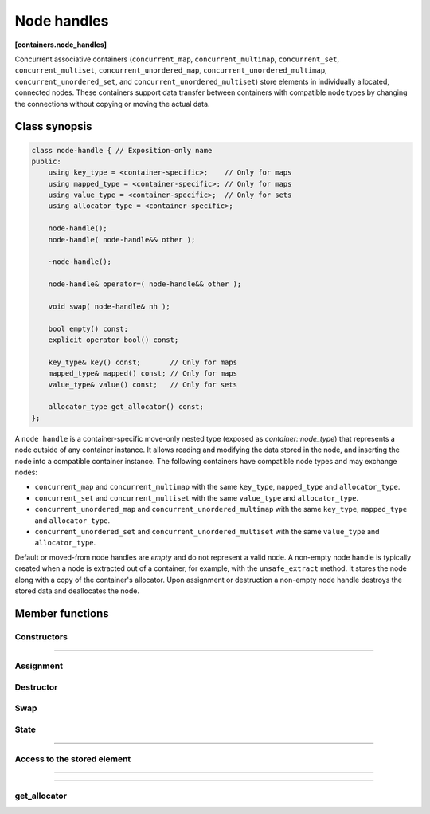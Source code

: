 .. SPDX-FileCopyrightText: 2019-2020 Intel Corporation
..
.. SPDX-License-Identifier: CC-BY-4.0

============
Node handles
============
**[containers.node_handles]**

Concurrent associative containers (``concurrent_map``, ``concurrent_multimap``, ``concurrent_set``, ``concurrent_multiset``,
``concurrent_unordered_map``, ``concurrent_unordered_multimap``, ``concurrent_unordered_set``,
and ``concurrent_unordered_multiset``) store elements in individually allocated, connected nodes.
These containers support data transfer between containers with compatible node types by changing the connections
without copying or moving the actual data.

Class synopsis
--------------

.. code:: cpp

    class node-handle { // Exposition-only name
    public:
        using key_type = <container-specific>;    // Only for maps
        using mapped_type = <container-specific>; // Only for maps
        using value_type = <container-specific>;  // Only for sets
        using allocator_type = <container-specific>;

        node-handle();
        node-handle( node-handle&& other );

        ~node-handle();

        node-handle& operator=( node-handle&& other );

        void swap( node-handle& nh );

        bool empty() const;
        explicit operator bool() const;

        key_type& key() const;       // Only for maps
        mapped_type& mapped() const; // Only for maps
        value_type& value() const;   // Only for sets

        allocator_type get_allocator() const;
    };

A ``node handle`` is a container-specific move-only nested type (exposed as `container::node_type`) that
represents a node outside of any container instance. It allows reading and modifying the data stored in the node,
and inserting the node into a compatible container instance. The following containers have compatible node types and
may exchange nodes:

* ``concurrent_map`` and ``concurrent_multimap`` with the same ``key_type``, ``mapped_type`` and
  ``allocator_type``.
* ``concurrent_set`` and ``concurrent_multiset`` with the same ``value_type`` and ``allocator_type``.
* ``concurrent_unordered_map`` and ``concurrent_unordered_multimap`` with the same ``key_type``, ``mapped_type`` and
  ``allocator_type``.
* ``concurrent_unordered_set`` and ``concurrent_unordered_multiset`` with the same ``value_type`` and ``allocator_type``.

Default or moved-from node handles are `empty` and do not represent a valid node.
A non-empty node handle is typically created when a node is extracted out of a container, for example, with the ``unsafe_extract``
method. It stores the node along with a copy of the container's allocator.
Upon assignment or destruction a non-empty node handle destroys the stored data and deallocates the node.

Member functions
----------------

Constructors
~~~~~~~~~~~~

.. cpp:function:: node-handle();

    Constructs an empty node handle.

-----------------------------------------------------------------------------

.. cpp:function::  node-handle( node-handle&& other );

    Constructs a node handle that takes ownership of the node from ``other``.

    ``other`` is left in an empty state.

Assignment
~~~~~~~~~~

.. cpp:function:: node-handle& operator=( node-handle&& other );

    Transfers ownership of the node from ``other`` to ``*this``.
    If ``*this`` was not empty before transferring, destroys and deallocates the stored node.

    Move assigns the stored allocator if ``std::allocator_traits<allocator_type>::propagate_on_container_move_assignment::value``
    is ``true``.

    ``other`` is left in an empty state.

Destructor
~~~~~~~~~~

.. cpp:function:: ~node-handle();

    Destroys the node handle. If it is not empty, destroys and deallocates the owned node.

Swap
~~~~

.. cpp:function:: void swap( node-handle& other )

    Exchanges the nodes owned by ``*this`` and ``other``.

    Swaps the stored allocators if ``std::allocator_traits<allocator_type>::propagate_on_container_swap::value`` is ``true``.

State
~~~~~

.. cpp:function:: bool empty() const;

    **Returns**: ``true`` if the node handle is empty, ``false`` otherwise.

-----------------------------------------------------------------------------

.. cpp:function:: explicit operator bool() const;

    Equivalent to ``!empty()``.

Access to the stored element
~~~~~~~~~~~~~~~~~~~~~~~~~~~~

.. cpp:function:: key_type& key() const;

    Available only for map node handles.

    **Returns**: a reference to the key of the element stored in the owned node.

    The behavior is undefined if the node handle is empty.

-----------------------------------------------------------------------------

.. cpp:function:: mapped_type& mapped() const;

    Available only for map node handles.

    **Returns**: a reference to the value of the element stored in the owned node.

    The behavior is undefined if the node handle is empty.

-----------------------------------------------------------------------------

.. cpp:function:: value_type& value() const;

    Available only for set node handles.

    **Returns**: a reference to the element stored in the owned node.

    The behavior is undefined if the node handle is empty.

get_allocator
~~~~~~~~~~~~~

.. cpp:function:: allocator_type get_allocator() const;

    **Returns**: a copy of the allocator stored in the node handle.

    The behavior is undefined if the node handle is empty.
